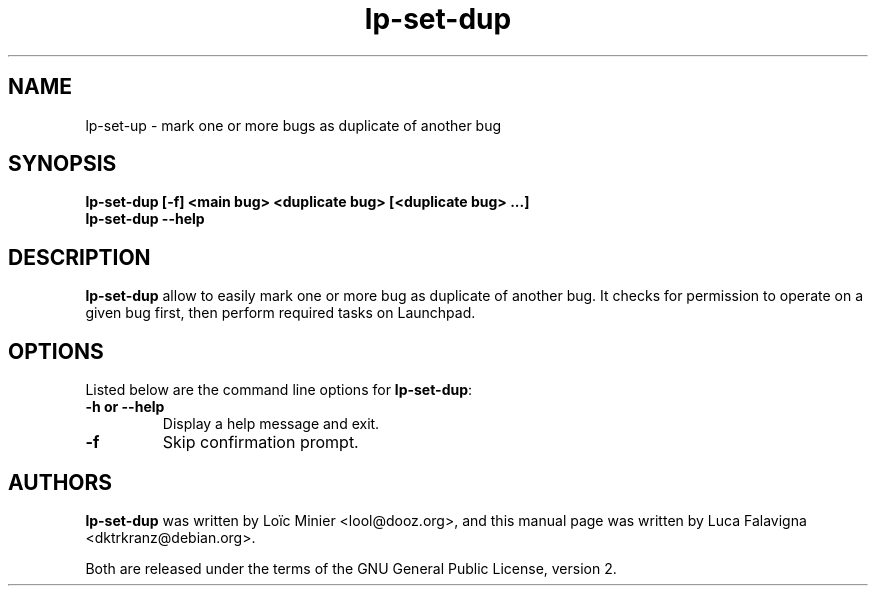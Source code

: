 .TH lp\-set\-dup "1" "March 6 2010" "ubuntu-dev-tools"
.SH NAME
lp\-set-\dup \- mark one or more bugs as duplicate of another bug

.SH SYNOPSIS
.B lp\-set\-dup [\-f] <main bug> <duplicate bug> [<duplicate bug> ...]
.br
.B lp\-set\-dup \-\-help

.SH DESCRIPTION
\fBlp\-set\-dup\fR allow to easily mark one or more bug as duplicate of
another bug. It checks for permission to operate on a given bug first,
then perform required tasks on Launchpad.

.SH OPTIONS
Listed below are the command line options for \fBlp\-set\-dup\fR:
.TP
.B \-h or \-\-help
Display a help message and exit.
.TP
.B \-f
Skip confirmation prompt.

.SH AUTHORS
\fBlp\-set\-dup\fR was written by Loïc Minier <lool@dooz.org>,
and this manual page was written by Luca Falavigna <dktrkranz@debian.org>.
.PP
Both are released under the terms of the GNU General Public License, version 2.
